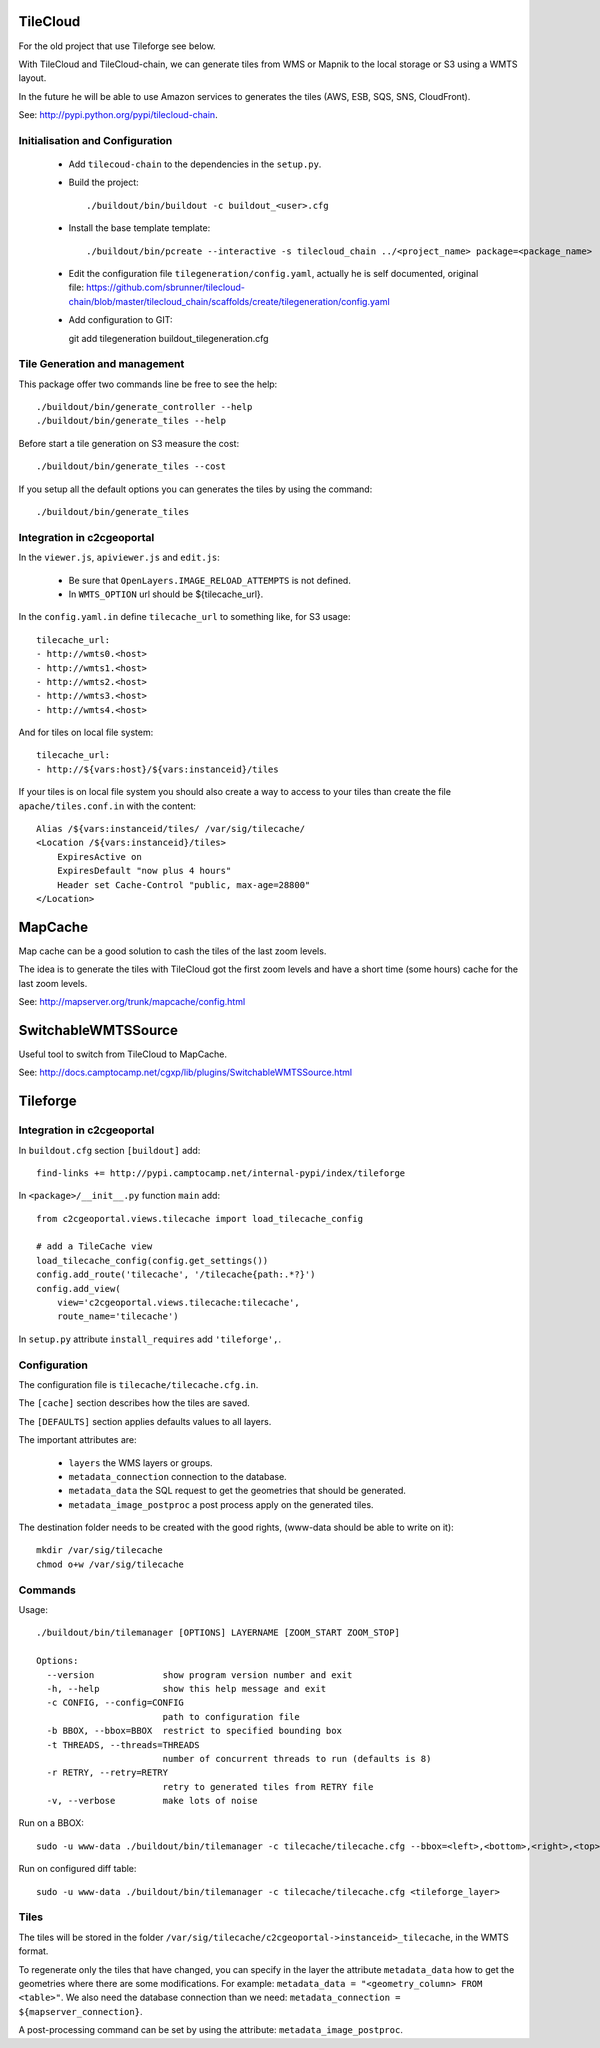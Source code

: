 .. _administrator_tilegeneration:

TileCloud
=========

For the old project that use Tileforge see below.

With TileCloud and TileCloud-chain, we can generate tiles from WMS or Mapnik
to the local storage or S3 using a WMTS layout.

In the future he will be able to use Amazon services to generates the tiles
(AWS, ESB, SQS, SNS, CloudFront).

See: http://pypi.python.org/pypi/tilecloud-chain.

Initialisation and Configuration
--------------------------------

 * Add ``tilecoud-chain`` to the dependencies in the ``setup.py``.

 * Build the project::

   ./buildout/bin/buildout -c buildout_<user>.cfg

 * Install the base template template::

   ./buildout/bin/pcreate --interactive -s tilecloud_chain ../<project_name> package=<package_name>

 * Edit the configuration file ``tilegeneration/config.yaml``,
   actually he is self documented, original file:
   https://github.com/sbrunner/tilecloud-chain/blob/master/tilecloud_chain/scaffolds/create/tilegeneration/config.yaml

 * Add configuration to GIT::

   git add tilegeneration buildout_tilegeneration.cfg

Tile Generation and management
------------------------------

This package offer two commands line be free to see the help::

    ./buildout/bin/generate_controller --help
    ./buildout/bin/generate_tiles --help

Before start a tile generation on S3 measure the cost::

    ./buildout/bin/generate_tiles --cost

If you setup all the default options you can generates the tiles by
using the command::

    ./buildout/bin/generate_tiles

Integration in c2cgeoportal
---------------------------

In the ``viewer.js``, ``apiviewer.js`` and ``edit.js``:

 * Be sure that ``OpenLayers.IMAGE_RELOAD_ATTEMPTS`` is not defined.
 * In ``WMTS_OPTION`` url should be ${tilecache_url}.

In the ``config.yaml.in`` define ``tilecache_url`` to something like, for S3 usage::

    tilecache_url:
    - http://wmts0.<host>
    - http://wmts1.<host>
    - http://wmts2.<host>
    - http://wmts3.<host>
    - http://wmts4.<host>

And for tiles on local file system::

    tilecache_url:
    - http://${vars:host}/${vars:instanceid}/tiles

If your tiles is on local file system you should also create a way to access to
your tiles than create the file ``apache/tiles.conf.in`` with the content::

    Alias /${vars:instanceid/tiles/ /var/sig/tilecache/
    <Location /${vars:instanceid}/tiles>
        ExpiresActive on
        ExpiresDefault "now plus 4 hours"
        Header set Cache-Control "public, max-age=28800"
    </Location>


MapCache
========

Map cache can be a good solution to cash the tiles of the last zoom levels.

The idea is to generate the tiles with TileCloud got the first zoom levels
and have a short time (some hours) cache for the last zoom levels.

See: http://mapserver.org/trunk/mapcache/config.html


SwitchableWMTSSource
====================

Useful tool to switch from TileCloud to MapCache.

See: http://docs.camptocamp.net/cgxp/lib/plugins/SwitchableWMTSSource.html


Tileforge
=========

Integration in c2cgeoportal
---------------------------

In ``buildout.cfg`` section ``[buildout]`` add::

    find-links += http://pypi.camptocamp.net/internal-pypi/index/tileforge

In ``<package>/__init__.py`` function ``main`` add::

    from c2cgeoportal.views.tilecache import load_tilecache_config

    # add a TileCache view
    load_tilecache_config(config.get_settings())
    config.add_route('tilecache', '/tilecache{path:.*?}')
    config.add_view(
        view='c2cgeoportal.views.tilecache:tilecache',
        route_name='tilecache')

In ``setup.py`` attribute ``install_requires`` add ``'tileforge',``.

Configuration
-------------

The configuration file is ``tilecache/tilecache.cfg.in``.

The ``[cache]`` section describes how the tiles are saved.

The ``[DEFAULTS]`` section applies defaults values to all layers.

The important attributes are:

 * ``layers`` the WMS layers or groups.
 * ``metadata_connection`` connection to the database.
 * ``metadata_data`` the SQL request to get the geometries that should be generated.
 * ``metadata_image_postproc`` a post process apply on the generated tiles.


The destination folder needs to be created with the good rights,
(www-data should be able to write on it)::

    mkdir /var/sig/tilecache
    chmod o+w /var/sig/tilecache

Commands
--------

Usage::

    ./buildout/bin/tilemanager [OPTIONS] LAYERNAME [ZOOM_START ZOOM_STOP]

    Options:
      --version             show program version number and exit
      -h, --help            show this help message and exit
      -c CONFIG, --config=CONFIG
                            path to configuration file
      -b BBOX, --bbox=BBOX  restrict to specified bounding box
      -t THREADS, --threads=THREADS
                            number of concurrent threads to run (defaults is 8)
      -r RETRY, --retry=RETRY
                            retry to generated tiles from RETRY file
      -v, --verbose         make lots of noise


Run on a BBOX::

    sudo -u www-data ./buildout/bin/tilemanager -c tilecache/tilecache.cfg --bbox=<left>,<bottom>,<right>,<top> <tileforge_layer>

Run on configured diff table::

    sudo -u www-data ./buildout/bin/tilemanager -c tilecache/tilecache.cfg <tileforge_layer>

.. note:

    We run the tile forge with the www-data rights to allows the web server to creates new tiles.

Tiles
-----

The tiles will be stored in the folder
``/var/sig/tilecache/c2cgeoportal->instanceid>_tilecache``,
in the WMTS format.

To regenerate only the tiles that have changed, you can
specify in the layer the attribute ``metadata_data`` how to get the
geometries where there are some modifications. For example:
``metadata_data = "<geometry_column> FROM <table>"``.
We also need the database connection than we need:
``metadata_connection = ${mapserver_connection}``.

A post-processing command can be set by using the attribute:
``metadata_image_postproc``.

